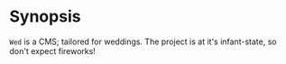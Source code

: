:Properties:
#+Title:               Wed
#+Subtitle:            Your day!
#+Author:              Henrik Kjerringvåg
#+Email:               henrik@kjerringvag.no
#+Startup:             overview
#+TAGS:                html(h) cheat(c) noexport(n)
#+EXPORT_EXCLUDE_TAGS: noexport
#+LANGUAGE:            en
#+PROPERTY:            mkdirp yes
#+PROPERTY:            noweb yes
#+PROPERTY:            exports none
:End:

* Synopsis
  
~Wed~ is a CMS; tailored for weddings. The project is at it's
infant-state, so don't expect fireworks!\\

[[https://img.shields.io/codeship/5ad0a080-7b87-0134-3f1e-7ec45e16cd57/master.svg]]
[[https://img.shields.io/badge/license-MIT-blue.svg]]
